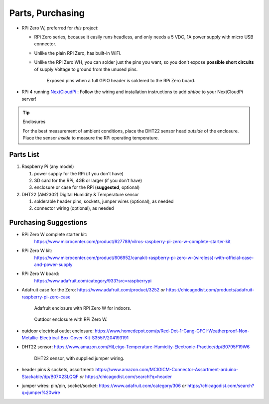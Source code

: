 .. _partslist:

Parts, Purchasing
=================

* RPi Zero W, preferred for *this* project:

  * RPi Zero series, because it easily runs headless,
    and only needs a 5 VDC, 1A power supply with micro USB connector.
  * Unlike the plain RPi Zero, has built-in WiFi.
  * Unlike the RPi Zero WH, you can solder just the pins you
    want, so you don't expose **possible short circuits** of supply
    Voltage to ground from the unused pins.

    .. figure:: _static/exposed-pins.jpg
       :width: 40%

       Exposed pins when a full GPIO header is soldered
       to the RPi Zero board.

* RPi 4 running `NextCloudPi <https://raspberrytips.com/install-nextcloud-raspberry-pi/>`_ :
  Follow the wiring and installation instructions to add *dhtioc* to
  your NextCloudPi server!

.. tip:: Enclosures

   For the best measurement of ambient conditions, place the DHT22
   sensor head *outside* of the enclosure. Place the sensor *inside* to
   measure the RPi operating temperature.


Parts List
----------

1. Raspberry Pi (any model)

   1. power supply for the RPi (if you don't have)
   2. SD card for the RPi, 4GB or larger (if you don't have)

   3. enclosure or case for the RPi (**suggested**, optional)

2. DHT22 (AM2302) Digital Humidity & Temperature sensor

   1. solderable header pins, sockets, jumper wires (optional), as needed
   2. connector wiring (optional), as needed


Purchasing Suggestions
----------------------

* RPi Zero W complete starter kit:
   https://www.microcenter.com/product/627789/vilros-raspberry-pi-zero-w-complete-starter-kit

* RPi Zero W kit:
   https://www.microcenter.com/product/606952/canakit-raspberry-pi-zero-w-(wireless)-with-official-case-and-power-supply

* RPi Zero W board:
   https://www.adafruit.com/category/933?src=raspberrypi

* Adafruit case for the Zero:
  https://www.adafruit.com/product/3252
  *or*
  https://chicagodist.com/products/adafruit-raspberry-pi-zero-case

  .. figure:: _static/adafruit-enclosure.jpg
      :width: 40%

      Adafruit enclosure with RPi Zero W for indoors.

  .. figure:: _static/outdoor-enclosure.jpg
      :width: 40%

      Outdoor enclosure with RPi Zero W.

* outdoor electrical outlet enclosure:
  https://www.homedepot.com/p/Red-Dot-1-Gang-GFCI-Weatherproof-Non-Metallic-Electrical-Box-Cover-Kit-S355P/204193191

* DHT22 sensor:
  https://www.amazon.com/HiLetgo-Temperature-Humidity-Electronic-Practice/dp/B0795F19W6

  .. figure:: _static/DHT22.jpg
        :width: 40%

        DHT22 sensor, with supplied jumper wiring.

* header pins & sockets, assortment:
  https://www.amazon.com/MCIGICM-Connector-Assortment-arduino-Stackable/dp/B07X23LQQF
  *or*
  https://chicagodist.com/search?q=header

* jumper wires: pin/pin, socket/socket:
  https://www.adafruit.com/category/306
  *or*
  https://chicagodist.com/search?q=jumper%20wire

